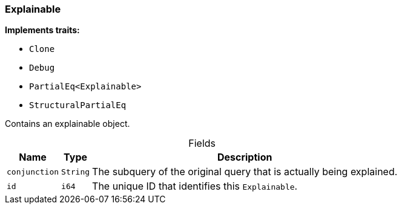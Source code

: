 [#_struct_Explainable]
=== Explainable

*Implements traits:*

* `Clone`
* `Debug`
* `PartialEq<Explainable>`
* `StructuralPartialEq`

Contains an explainable object.

[caption=""]
.Fields
// tag::properties[]
[cols="~,~,~"]
[options="header"]
|===
|Name |Type |Description
a| `conjunction` a| `String` a| The subquery of the original query that is actually being explained.
a| `id` a| `i64` a| The unique ID that identifies this ``Explainable``.
|===
// end::properties[]

